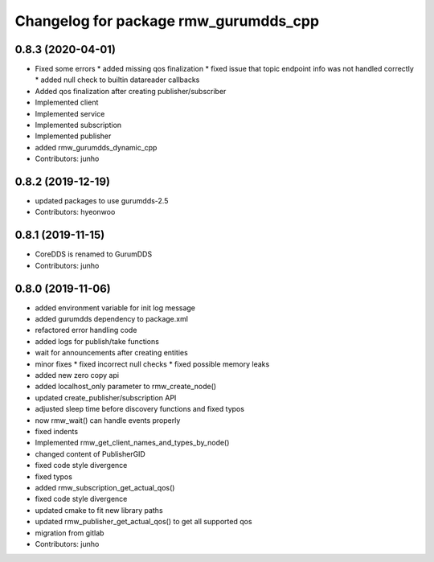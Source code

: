 ^^^^^^^^^^^^^^^^^^^^^^^^^^^^^^^^^^^^^
Changelog for package rmw_gurumdds_cpp
^^^^^^^^^^^^^^^^^^^^^^^^^^^^^^^^^^^^^

0.8.3 (2020-04-01)
------------------
* Fixed some errors
  * added missing qos finalization
  * fixed issue that topic endpoint info was not handled correctly
  * added null check to builtin datareader callbacks
* Added qos finalization after creating publisher/subscriber
* Implemented client
* Implemented service
* Implemented subscription
* Implemented publisher
* added rmw_gurumdds_dynamic_cpp
* Contributors: junho

0.8.2 (2019-12-19)
------------------
* updated packages to use gurumdds-2.5
* Contributors: hyeonwoo

0.8.1 (2019-11-15)
------------------
* CoreDDS is renamed to GurumDDS
* Contributors: junho

0.8.0 (2019-11-06)
------------------
* added environment variable for init log message
* added gurumdds dependency to package.xml
* refactored error handling code
* added logs for publish/take functions
* wait for announcements after creating entities
* minor fixes
  * fixed incorrect null checks
  * fixed possible memory leaks
* added new zero copy api
* added localhost_only parameter to rmw_create_node()
* updated create_publisher/subscription API
* adjusted sleep time before discovery functions and fixed typos
* now rmw_wait() can handle events properly
* fixed indents
* Implemented rmw_get_client_names_and_types_by_node()
* changed content of PublisherGID
* fixed code style divergence
* fixed typos
* added rmw_subscription_get_actual_qos()
* fixed code style divergence
* updated cmake to fit new library paths
* updated rmw_publisher_get_actual_qos() to get all supported qos
* migration from gitlab
* Contributors: junho
